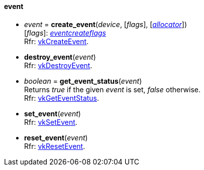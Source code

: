 
[[event]]
==== event

[[create_event]]
* _event_ = *create_event*(_device_, [_flags_], [<<allocators, _allocator_>>]) +
[small]#[_flags_]: <<eventcreateflags, _eventcreateflags_>> +
Rfr: https://www.khronos.org/registry/vulkan/specs/1.0-extensions/html/vkspec.html#vkCreateEvent[vkCreateEvent].#

[[destroy_event]]
* *destroy_event*(_event_) +
[small]#Rfr: https://www.khronos.org/registry/vulkan/specs/1.0-extensions/html/vkspec.html#vkDestroyEvent[vkDestroyEvent].#

[[get_event_status]]
* _boolean_ = *get_event_status*(_event_) +
[small]#Returns _true_ if the given _event_ is set, _false_ otherwise. +
Rfr: https://www.khronos.org/registry/vulkan/specs/1.0-extensions/html/vkspec.html#vkGetEventStatus[vkGetEventStatus].#

[[set_event]]
* *set_event*(_event_) +
[small]#Rfr: https://www.khronos.org/registry/vulkan/specs/1.0-extensions/html/vkspec.html#vkSetEvent[vkSetEvent].#

[[reset_event]]
* *reset_event*(_event_) +
[small]#Rfr: https://www.khronos.org/registry/vulkan/specs/1.0-extensions/html/vkspec.html#vkResetEvent[vkResetEvent].#

